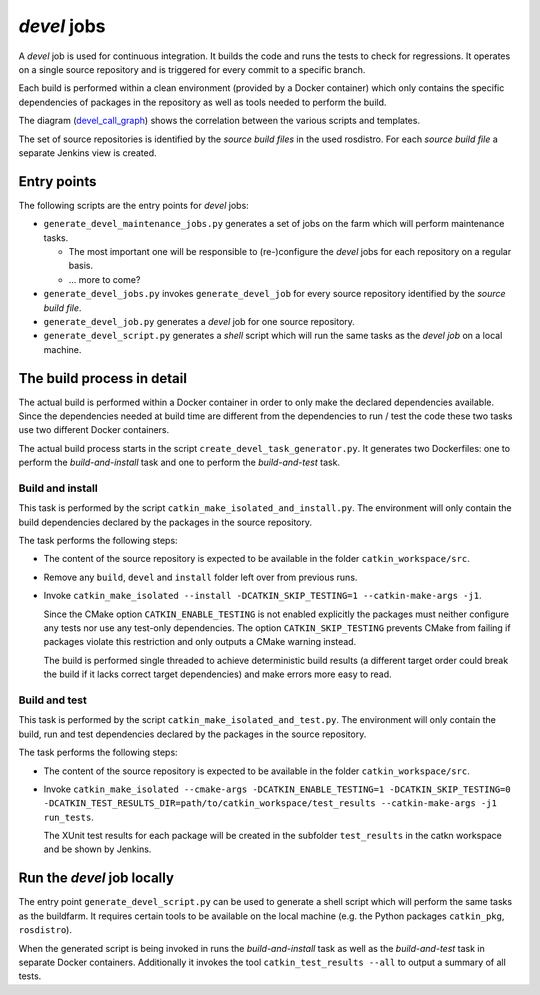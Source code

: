 *devel* jobs
==============

A *devel* job is used for continuous integration.
It builds the code and runs the tests to check for regressions.
It operates on a single source repository and is triggered for every commit to
a specific branch.

Each build is performed within a clean environment (provided by a Docker
container) which only contains the specific dependencies of packages in the
repository as well as tools needed to perform the build.

The diagram (`devel_call_graph`_) shows the correlation between the various
scripts and templates.

The set of source repositories is identified by the *source build files* in the
used rosdistro.
For each *source build file* a separate Jenkins view is created.


Entry points
------------

The following scripts are the entry points for *devel* jobs:

* ``generate_devel_maintenance_jobs.py`` generates a set of jobs on the farm
  which will perform maintenance tasks.

  * The most important one will be responsible to (re-)configure the *devel*
    jobs for each repository on a regular basis.
  * ... more to come?

* ``generate_devel_jobs.py`` invokes ``generate_devel_job`` for every source
  repository identified by the *source build file*.
* ``generate_devel_job.py`` generates a *devel* job for one source repository.
* ``generate_devel_script.py`` generates a *shell* script which will run the
  same tasks as the *devel job* on a local machine.


The build process in detail
---------------------------

The actual build is performed within a Docker container in order to only make
the declared dependencies available.
Since the dependencies needed at build time are different from the dependencies
to run / test the code these two tasks use two different Docker containers.

The actual build process starts in the script
``create_devel_task_generator.py``.
It generates two Dockerfiles: one to perform the *build-and-install* task and
one to perform the *build-and-test* task.


Build and install
^^^^^^^^^^^^^^^^^

This task is performed by the script ``catkin_make_isolated_and_install.py``.
The environment will only contain the build dependencies declared by the
packages in the source repository.

The task performs the following steps:

* The content of the source repository is expected to be available in the
  folder ``catkin_workspace/src``.
* Remove any ``build``, ``devel`` and ``install`` folder left over from
  previous runs.
* Invoke
  ``catkin_make_isolated --install -DCATKIN_SKIP_TESTING=1 --catkin-make-args -j1``.

  Since the CMake option ``CATKIN_ENABLE_TESTING`` is not enabled explicitly
  the packages must neither configure any tests nor use any test-only
  dependencies. The option ``CATKIN_SKIP_TESTING`` prevents CMake from failing
  if packages violate this restriction and only outputs a CMake warning
  instead.

  The build is performed single threaded to achieve deterministic build results
  (a different target order could break the build if it lacks correct target
  dependencies) and make errors more easy to read.


Build and test
^^^^^^^^^^^^^^

This task is performed by the script ``catkin_make_isolated_and_test.py``.
The environment will only contain the build, run and test dependencies declared
by the packages in the source repository.

The task performs the following steps:

* The content of the source repository is expected to be available in the
  folder ``catkin_workspace/src``.
* Invoke
  ``catkin_make_isolated --cmake-args -DCATKIN_ENABLE_TESTING=1 -DCATKIN_SKIP_TESTING=0 -DCATKIN_TEST_RESULTS_DIR=path/to/catkin_workspace/test_results --catkin-make-args -j1 run_tests``.

  The XUnit test results for each package will be created in the subfolder
  ``test_results`` in the catkn workspace and be shown by Jenkins.


Run the *devel* job locally
---------------------------

The entry point ``generate_devel_script.py`` can be used to generate a shell
script which will perform the same tasks as the buildfarm.
It requires certain tools to be available on the local machine (e.g. the Python
packages ``catkin_pkg``, ``rosdistro``).

When the generated script is being invoked in runs the *build-and-install* task
as well as the *build-and-test* task in separate Docker containers.
Additionally it invokes the tool ``catkin_test_results --all`` to output a
summary of all tests.


.. _devel_call_graph: devel_call_graph.png
